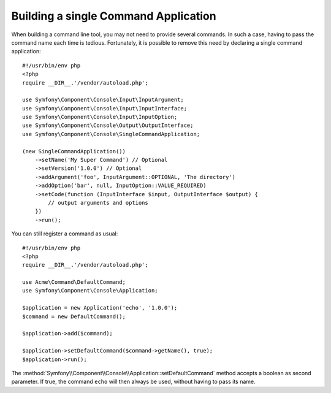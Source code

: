 .. index::
    single: Console; Single command application

Building a single Command Application
=====================================

When building a command line tool, you may not need to provide several commands.
In such a case, having to pass the command name each time is tedious. Fortunately,
it is possible to remove this need by declaring a single command application::

    #!/usr/bin/env php
    <?php
    require __DIR__.'/vendor/autoload.php';

    use Symfony\Component\Console\Input\InputArgument;
    use Symfony\Component\Console\Input\InputInterface;
    use Symfony\Component\Console\Input\InputOption;
    use Symfony\Component\Console\Output\OutputInterface;
    use Symfony\Component\Console\SingleCommandApplication;

    (new SingleCommandApplication())
        ->setName('My Super Command') // Optional
        ->setVersion('1.0.0') // Optional
        ->addArgument('foo', InputArgument::OPTIONAL, 'The directory')
        ->addOption('bar', null, InputOption::VALUE_REQUIRED)
        ->setCode(function (InputInterface $input, OutputInterface $output) {
            // output arguments and options
        })
        ->run();

You can still register a command as usual::

    #!/usr/bin/env php
    <?php
    require __DIR__.'/vendor/autoload.php';

    use Acme\Command\DefaultCommand;
    use Symfony\Component\Console\Application;

    $application = new Application('echo', '1.0.0');
    $command = new DefaultCommand();

    $application->add($command);

    $application->setDefaultCommand($command->getName(), true);
    $application->run();

The :method:`Symfony\\Component\\Console\\Application::setDefaultCommand` method
accepts a boolean as second parameter. If true, the command ``echo`` will then
always be used, without having to pass its name.
